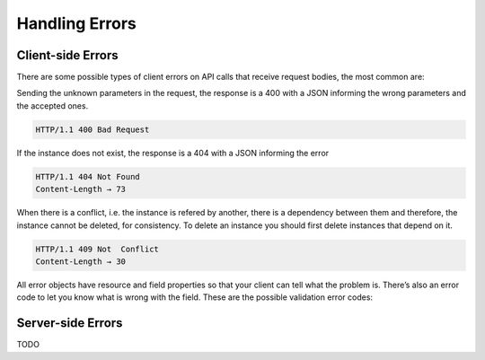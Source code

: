 Handling Errors
===============


Client-side Errors
------------------

There are some possible types of client errors on API calls that receive request bodies, the most common are:

Sending the unknown parameters in the request, the response is a 400 with a JSON informing the wrong parameters and the accepted ones.

.. code-block:: bash

 HTTP/1.1 400 Bad Request

.. include :: instance/examples/get_instance_400.rst


If the instance does not exist, the response is a 404 with a JSON informing the error

.. code-block:: bash

  HTTP/1.1 404 Not Found
  Content-Length → 73

.. include :: instance/examples/list_instance_404.rst


When there is a conflict, i.e. the instance is refered by another, there is a dependency between them and therefore, the instance cannot be deleted, for consistency. To delete an instance you should first delete instances that depend on it.

.. code-block:: bash

  HTTP/1.1 409 Not  Conflict
  Content-Length → 30

.. include :: instance/examples/delete_instance_409.rst

All error objects have resource and field properties so that your client can tell what the problem is. There’s also an error code to let you know what is wrong with the field. These are the possible validation error codes:


Server-side Errors
------------------

TODO
